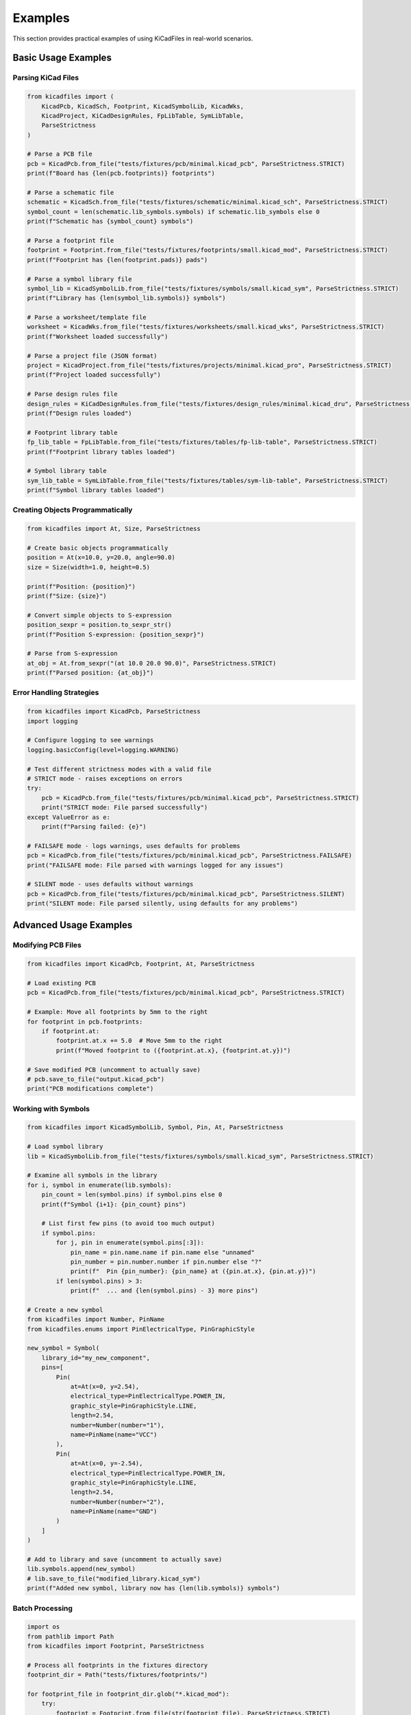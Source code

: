 Examples
========

This section provides practical examples of using KiCadFiles in real-world scenarios.

Basic Usage Examples
--------------------

Parsing KiCad Files
~~~~~~~~~~~~~~~~~~~

.. code-block:: python

   from kicadfiles import (
       KicadPcb, KicadSch, Footprint, KicadSymbolLib, KicadWks,
       KicadProject, KiCadDesignRules, FpLibTable, SymLibTable,
       ParseStrictness
   )

   # Parse a PCB file
   pcb = KicadPcb.from_file("tests/fixtures/pcb/minimal.kicad_pcb", ParseStrictness.STRICT)
   print(f"Board has {len(pcb.footprints)} footprints")

   # Parse a schematic file
   schematic = KicadSch.from_file("tests/fixtures/schematic/minimal.kicad_sch", ParseStrictness.STRICT)
   symbol_count = len(schematic.lib_symbols.symbols) if schematic.lib_symbols else 0
   print(f"Schematic has {symbol_count} symbols")

   # Parse a footprint file
   footprint = Footprint.from_file("tests/fixtures/footprints/small.kicad_mod", ParseStrictness.STRICT)
   print(f"Footprint has {len(footprint.pads)} pads")

   # Parse a symbol library file
   symbol_lib = KicadSymbolLib.from_file("tests/fixtures/symbols/small.kicad_sym", ParseStrictness.STRICT)
   print(f"Library has {len(symbol_lib.symbols)} symbols")

   # Parse a worksheet/template file
   worksheet = KicadWks.from_file("tests/fixtures/worksheets/small.kicad_wks", ParseStrictness.STRICT)
   print(f"Worksheet loaded successfully")

   # Parse a project file (JSON format)
   project = KicadProject.from_file("tests/fixtures/projects/minimal.kicad_pro", ParseStrictness.STRICT)
   print(f"Project loaded successfully")

   # Parse design rules file
   design_rules = KiCadDesignRules.from_file("tests/fixtures/design_rules/minimal.kicad_dru", ParseStrictness.STRICT)
   print(f"Design rules loaded")

   # Footprint library table
   fp_lib_table = FpLibTable.from_file("tests/fixtures/tables/fp-lib-table", ParseStrictness.STRICT)
   print(f"Footprint library tables loaded")

   # Symbol library table
   sym_lib_table = SymLibTable.from_file("tests/fixtures/tables/sym-lib-table", ParseStrictness.STRICT)
   print(f"Symbol library tables loaded")


Creating Objects Programmatically
~~~~~~~~~~~~~~~~~~~~~~~~~~~~~~~~~~

.. code-block:: python

   from kicadfiles import At, Size, ParseStrictness

   # Create basic objects programmatically
   position = At(x=10.0, y=20.0, angle=90.0)
   size = Size(width=1.0, height=0.5)

   print(f"Position: {position}")
   print(f"Size: {size}")

   # Convert simple objects to S-expression
   position_sexpr = position.to_sexpr_str()
   print(f"Position S-expression: {position_sexpr}")

   # Parse from S-expression
   at_obj = At.from_sexpr("(at 10.0 20.0 90.0)", ParseStrictness.STRICT)
   print(f"Parsed position: {at_obj}")

Error Handling Strategies
~~~~~~~~~~~~~~~~~~~~~~~~~

.. code-block:: python

   from kicadfiles import KicadPcb, ParseStrictness
   import logging

   # Configure logging to see warnings
   logging.basicConfig(level=logging.WARNING)

   # Test different strictness modes with a valid file
   # STRICT mode - raises exceptions on errors
   try:
       pcb = KicadPcb.from_file("tests/fixtures/pcb/minimal.kicad_pcb", ParseStrictness.STRICT)
       print("STRICT mode: File parsed successfully")
   except ValueError as e:
       print(f"Parsing failed: {e}")

   # FAILSAFE mode - logs warnings, uses defaults for problems
   pcb = KicadPcb.from_file("tests/fixtures/pcb/minimal.kicad_pcb", ParseStrictness.FAILSAFE)
   print("FAILSAFE mode: File parsed with warnings logged for any issues")

   # SILENT mode - uses defaults without warnings
   pcb = KicadPcb.from_file("tests/fixtures/pcb/minimal.kicad_pcb", ParseStrictness.SILENT)
   print("SILENT mode: File parsed silently, using defaults for any problems")

Advanced Usage Examples
-----------------------

Modifying PCB Files
~~~~~~~~~~~~~~~~~~~

.. code-block:: python

   from kicadfiles import KicadPcb, Footprint, At, ParseStrictness

   # Load existing PCB
   pcb = KicadPcb.from_file("tests/fixtures/pcb/minimal.kicad_pcb", ParseStrictness.STRICT)

   # Example: Move all footprints by 5mm to the right
   for footprint in pcb.footprints:
       if footprint.at:
           footprint.at.x += 5.0  # Move 5mm to the right
           print(f"Moved footprint to ({footprint.at.x}, {footprint.at.y})")

   # Save modified PCB (uncomment to actually save)
   # pcb.save_to_file("output.kicad_pcb")
   print("PCB modifications complete")

Working with Symbols
~~~~~~~~~~~~~~~~~~~~

.. code-block:: python

   from kicadfiles import KicadSymbolLib, Symbol, Pin, At, ParseStrictness

   # Load symbol library
   lib = KicadSymbolLib.from_file("tests/fixtures/symbols/small.kicad_sym", ParseStrictness.STRICT)

   # Examine all symbols in the library
   for i, symbol in enumerate(lib.symbols):
       pin_count = len(symbol.pins) if symbol.pins else 0
       print(f"Symbol {i+1}: {pin_count} pins")

       # List first few pins (to avoid too much output)
       if symbol.pins:
           for j, pin in enumerate(symbol.pins[:3]):
               pin_name = pin.name.name if pin.name else "unnamed"
               pin_number = pin.number.number if pin.number else "?"
               print(f"  Pin {pin_number}: {pin_name} at ({pin.at.x}, {pin.at.y})")
           if len(symbol.pins) > 3:
               print(f"  ... and {len(symbol.pins) - 3} more pins")

   # Create a new symbol
   from kicadfiles import Number, PinName
   from kicadfiles.enums import PinElectricalType, PinGraphicStyle

   new_symbol = Symbol(
       library_id="my_new_component",
       pins=[
           Pin(
               at=At(x=0, y=2.54),
               electrical_type=PinElectricalType.POWER_IN,
               graphic_style=PinGraphicStyle.LINE,
               length=2.54,
               number=Number(number="1"),
               name=PinName(name="VCC")
           ),
           Pin(
               at=At(x=0, y=-2.54),
               electrical_type=PinElectricalType.POWER_IN,
               graphic_style=PinGraphicStyle.LINE,
               length=2.54,
               number=Number(number="2"),
               name=PinName(name="GND")
           )
       ]
   )

   # Add to library and save (uncomment to actually save)
   lib.symbols.append(new_symbol)
   # lib.save_to_file("modified_library.kicad_sym")
   print(f"Added new symbol, library now has {len(lib.symbols)} symbols")

Batch Processing
~~~~~~~~~~~~~~~~

.. code-block:: python

   import os
   from pathlib import Path
   from kicadfiles import Footprint, ParseStrictness

   # Process all footprints in the fixtures directory
   footprint_dir = Path("tests/fixtures/footprints/")

   for footprint_file in footprint_dir.glob("*.kicad_mod"):
       try:
           footprint = Footprint.from_file(str(footprint_file), ParseStrictness.STRICT)

           # Analyze footprint
           pad_count = len(footprint.pads) if footprint.pads else 0
           print(f"{footprint_file.name}: {pad_count} pads")

           # Example: Add metadata
           if footprint.properties is None:
               footprint.properties = []

           # Save with modifications (uncomment to actually save)
           # output_file = Path("processed") / footprint_file.name
           # footprint.save_to_file(output_file)
           print(f"  Processed footprint with {pad_count} pads")

       except Exception as e:
           print(f"Error processing {footprint_file}: {e}")

Round-trip Verification
~~~~~~~~~~~~~~~~~~~~~~~

.. code-block:: python

   from kicadfiles import KicadPcb, ParseStrictness

   # Load, convert to S-expression, and parse again
   original_pcb = KicadPcb.from_file("tests/fixtures/pcb/minimal.kicad_pcb", ParseStrictness.STRICT)

   # Convert to S-expression string
   sexpr_string = original_pcb.to_sexpr_str()

   # Parse the S-expression back to object
   reconstructed_pcb = KicadPcb.from_sexpr(sexpr_string, ParseStrictness.STRICT)

   # Verify complete equality
   assert original_pcb.footprints == reconstructed_pcb.footprints
   assert original_pcb.nets == reconstructed_pcb.nets
   assert original_pcb.layers == reconstructed_pcb.layers

   # test the complete object
   assert original_pcb == reconstructed_pcb
   print("Round-trip verification successful - objects are identical!")

